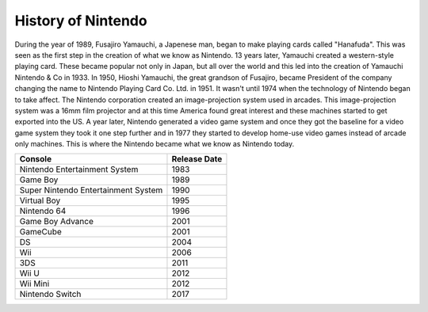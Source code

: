 History of Nintendo
===================

During the year of 1989, Fusajiro Yamauchi, a Japenese man,
began to make playing cards called "Hanafuda".  This was
seen as the first step in the creation of what we know as
Nintendo.  13 years later, Yamauchi created a western-style
playing card.  These became popular not only in Japan, but 
all over the world and this led into the creation of 
Yamauchi Nintendo & Co in 1933.  In 1950, Hioshi Yamauchi,
the great grandson of Fusajiro, became President of the 
company changing the name to Nintendo Playing Card Co. Ltd.
in 1951.  It wasn't until 1974 when the technology of 
Nintendo began to take affect.  The Nintendo corporation 
created an image-projection system used in arcades.  This 
image-projection system was a 16mm film projector and at 
this time America found great interest and these machines 
started to get exported into the US.  A year later, Nintendo 
generated a video game system and once they got the baseline for 
a video game system they took it one step further and in 1977 
they started to develop home-use video games instead of 
arcade only machines.  This is where the Nintendo became 
what we know as Nintendo today.

==================================== ============
Console                              Release Date
==================================== ============
Nintendo Entertainment System        1983
Game Boy                             1989
Super Nintendo Entertainment System  1990
Virtual Boy                          1995
Nintendo 64                          1996
Game Boy Advance                     2001
GameCube                             2001
DS                                   2004
Wii                                  2006
3DS                                  2011
Wii U                                2012
Wii Mini                             2012
Nintendo Switch                      2017
==================================== ============

